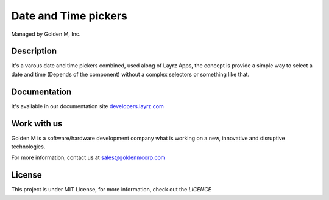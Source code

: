 =====================
Date and Time pickers
=====================

Managed by Golden M, Inc.

Description
~~~~~~~~~~~
It's a varous date and time pickers combined, used along of Layrz Apps, the concept is provide a simple way to
select a date and time (Depends of the component) without a complex selectors or something like that.

Documentation
~~~~~~~~~~~~~
It's available in our documentation site `developers.layrz.com <https://developers.layrz.com/Components/DateTimePickers>`_

Work with us
~~~~~~~~~~~~
Golden M is a software/hardware development company what is working on
a new, innovative and disruptive technologies.

For more information, contact us at `sales@goldenmcorp.com <mailto:sales@goldenmcorp.com>`_

License
~~~~~~~
This project is under MIT License, for more information, check out the `LICENCE`
